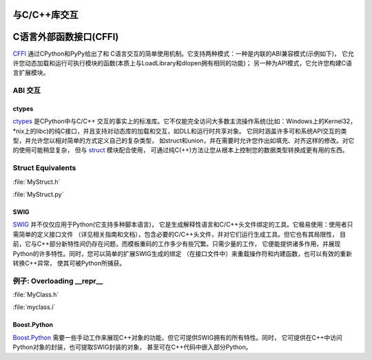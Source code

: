 
################################
与C/C++库交互
################################

.. image:: https://farm5.staticflickr.com/4173/34725951345_c8f5959a2e_k_d.jpg


############################
C语言外部函数接口(CFFI)
############################

`CFFI <https://cffi.readthedocs.io/en/latest/>`_ 通过CPython和PyPy给出了和
C语言交互的简单使用机制。它支持两种模式：一种是内联的ABI兼容模式(示例如下)，
它允许您动态加载和运行可执行模块的函数(本质上与LoadLibrary和dlopen拥有相同的功能)；
另一种为API模式，它允许您构建C语言扩展模块。

ABI 交互
~~~~~~~~~~~~~~~

.. code-block:: python
    :linenos:

    from cffi import FFI
    ffi = FFI()
    ffi.cdef("size_t strlen(const char*);")
    clib = ffi.dlopen(None)
    length = clib.strlen("String to be evaluated.")
    # prints: 23
    print("{}".format(length))


******
ctypes
******

`ctypes <https://docs.python.org/3/library/ctypes.html>`_ 是CPython中与C/C++
交互的事实上的标准库。它不仅能完全访问大多数主流操作系统(比如：Windows上的Kernel32，
\*nix上的libc)的纯C接口，并且支持对动态库的加载和交互，如DLL和运行时共享对象。
它同时涵盖许多可和系统API交互的类型，并允许您以相对简单的方式定义自己的复杂类型，
如struct和union，并在需要时允许您作出如填充、对齐这样的修改。对它的使用可能稍显复杂，
但与 `struct <https://docs.python.org/3.5/library/struct.html>`_ 模块配合使用，
可通过纯C(++)方法让您从根本上控制您的数据类型转换成更有用的东西。

Struct Equivalents
~~~~~~~~~~~~~~~~~~

:file:`MyStruct.h`

.. code-block:: c
    :linenos:

    struct my_struct {
        int a;
        int b;
    };

:file:`MyStruct.py`

.. code-block:: python
    :linenos:

    import ctypes
    class my_struct(ctypes.Structure):
        _fields_ = [("a", c_int),
                    ("b", c_int)]


****
SWIG
****

`SWIG <http://www.swig.org>`_ 并不仅仅应用于Python(它支持多种脚本语言)，
它是生成解释性语言和C/C++头文件绑定的工具。它极易使用：使用者只需简单的定义接口文件
（详见相关指南和文档），包含必要的C/C++头文件，并对它们运行生成工具。但它也有其局限性，
目前，它与C++部分新特性间仍存在问题，而模板重码的工作多少有些冗繁。只需少量的工作，
它便能提供诸多作用，并展现Python的许多特性。同时，您可以简单的扩展SWIG生成的绑定
（在接口文件中）来重载操作符和内建函数，也可以有效的重新转换C++异常，
使其可被Python所捕获。

例子: Overloading __repr__
~~~~~~~~~~~~~~~~~~~~~~~~~~~~~

:file:`MyClass.h`

.. code-block:: c++
    :linenos:

    #include <string>
    class MyClass {
    private:
        std::string name;
    public:
        std::string getName();
    };


:file:`myclass.i`

.. code-block:: idl
    :linenos:

    %include "string.i"

    %module myclass
    %{
    #include <string>
    #include "MyClass.h"
    %}

    %extend MyClass {
        std::string __repr__()
        {
            return $self->getName();
        }
    }

    %include "MyClass.h"


************
Boost.Python
************

`Boost.Python <http://www.boost.org/doc/libs/1_59_0/libs/python/doc/>`_ 
需要一些手动工作来展现C++对象的功能，但它可提供SWIG拥有的所有特性。同时，
它可提供在C++中访问Python对象的封装，也可提取SWIG封装的对象，
甚至可在C++代码中嵌入部分Python。
